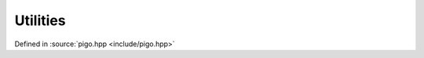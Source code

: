 Utilities
=========

Defined in :source:`pigo.hpp <include/pigo.hpp>`

.. doxygenenum:: pigo::FileType

.. doxygenenum:: pigo::OpenMode

.. doxygenclass:: pigo::FileReader
    :members:

.. doxygenclass:: pigo::File
    :members:

.. doxygenclass:: pigo::ROFile
    :members:

.. doxygenclass:: pigo::WFile
    :members:

.. doxygentypedef:: pigo::FilePos

.. doxygentypedef:: pigo::WFilePos

.. doxygenfunction:: pigo::read

.. doxygenfunction:: pigo::write(FilePos &fp, T val)

.. doxygenfunction:: pigo::parallel_read

.. doxygenfunction:: pigo::parallel_write

.. doxygenclass:: pigo::Error
    :members:

.. doxygenclass:: pigo::NotYetImplemented
    :members:

